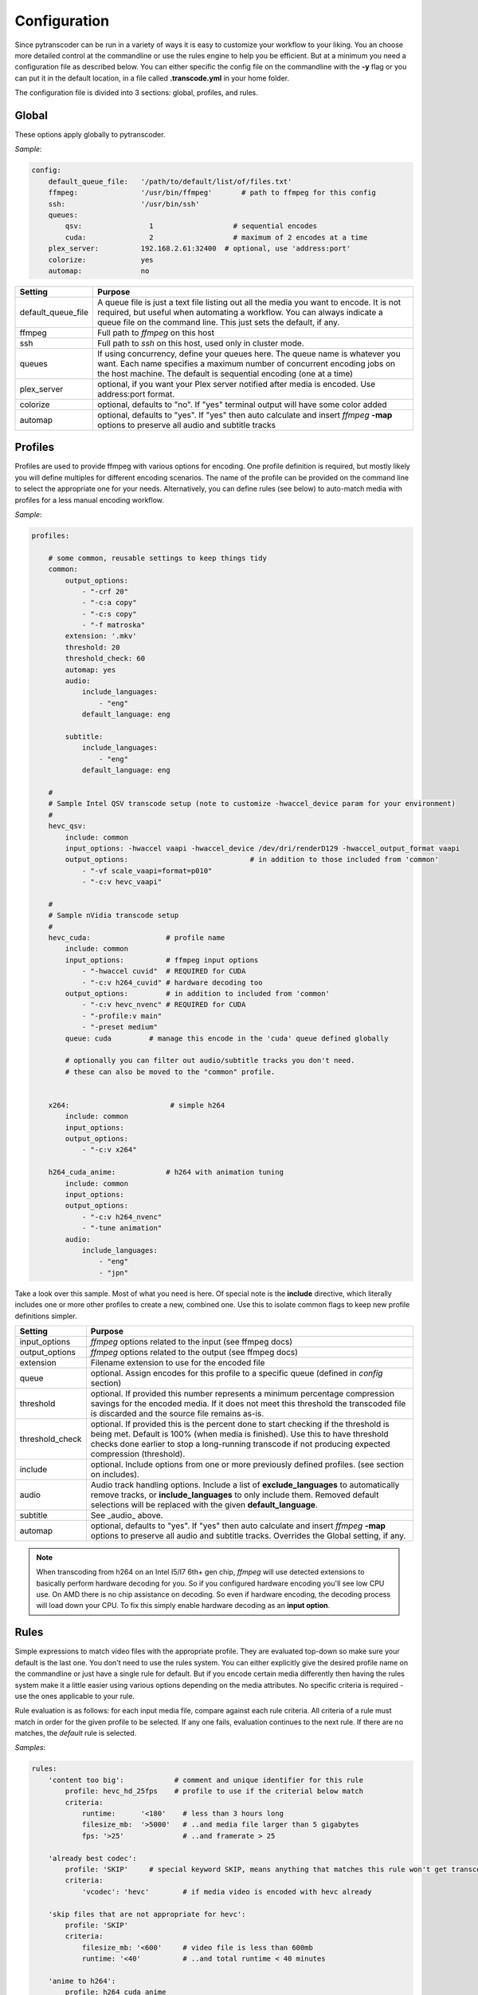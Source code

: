=============
Configuration
=============

Since pytranscoder can be run in a variety of ways it is easy to customize your workflow to your liking.  You an choose more detailed
control at the commandline or use the rules engine to help you be efficient. But at a minimum you need a configuration file as 
described below. You can either specific the config file on the commandline with the **-y** flag or you can put it in the default
location, in a file called **.transcode.yml** in your home folder.

The configuration file is divided into 3 sections: global, profiles, and rules.

------
Global
------

These options apply globally to pytranscoder.

*Sample*:

.. code-block:: yaml

    config:
        default_queue_file:   '/path/to/default/list/of/files.txt'
        ffmpeg:               '/usr/bin/ffmpeg'       # path to ffmpeg for this config
        ssh:                  '/usr/bin/ssh'
        queues:
            qsv:                1                   # sequential encodes
            cuda:               2                   # maximum of 2 encodes at a time
        plex_server:          192.168.2.61:32400  # optional, use 'address:port'
        colorize:             yes
        automap:              no

+-----------------------+-------------------------------------------------------------------------------------------------------------------------------------------------------------------------------------------------------------------------------------------+
| Setting               | Purpose                                                                                                                                                                                                                                   |
+=======================+===========================================================================================================================================================================================================================================+
| default_queue_file    | A queue file is just a text file listing out all the media you want to encode. It is not required, but useful when automating a workflow. You can always indicate a queue file on the command line. This just sets the default, if any.   |
+-----------------------+-------------------------------------------------------------------------------------------------------------------------------------------------------------------------------------------------------------------------------------------+
| ffmpeg                | Full path to *ffmpeg* on this host                                                                                                                                                                                                        |
+-----------------------+-------------------------------------------------------------------------------------------------------------------------------------------------------------------------------------------------------------------------------------------+
| ssh                   | Full path to *ssh* on this host, used only in cluster mode.                                                                                                                                                                               |
+-----------------------+-------------------------------------------------------------------------------------------------------------------------------------------------------------------------------------------------------------------------------------------+
| queues                | If using concurrency, define your queues here. The queue name is whatever you want. Each name specifies a maximum number of concurrent encoding jobs on the host machine. The default is sequential encoding (one at a time)              |
+-----------------------+-------------------------------------------------------------------------------------------------------------------------------------------------------------------------------------------------------------------------------------------+
| plex_server           | optional, if you want your Plex server notified after media is encoded. Use address:port format.                                                                                                                                          |
+-----------------------+-------------------------------------------------------------------------------------------------------------------------------------------------------------------------------------------------------------------------------------------+
| colorize              | optional, defaults to "no". If "yes" terminal output will have some color added                                                                                                                                                           |
+-----------------------+-------------------------------------------------------------------------------------------------------------------------------------------------------------------------------------------------------------------------------------------+
| automap               | optional, defaults to "yes". If "yes" then auto calculate and insert *ffmpeg* **-map** options to preserve all audio and subtitle tracks                                                                                                  |
+-----------------------+-------------------------------------------------------------------------------------------------------------------------------------------------------------------------------------------------------------------------------------------+


--------
Profiles
--------

Profiles are used to provide ffmpeg with various options for encoding. One profile definition is required, but mostly likely
you will define multiples for different encoding scenarios.  The name of the profile can be provided on the command line
to select the appropriate one for your needs. Alternatively, you can define rules (see below) to auto-match media with profiles for a less manual encoding workflow.

*Sample*:

.. code-block:: yaml

    profiles:

        # some common, reusable settings to keep things tidy
        common:
            output_options:
                - "-crf 20"
                - "-c:a copy"
                - "-c:s copy"
                - "-f matroska"
            extension: '.mkv'
            threshold: 20
            threshold_check: 60
            automap: yes
            audio:
                include_languages:
                    - "eng"
                default_language: eng

            subtitle:
                include_languages:
                    - "eng"
                default_language: eng

        #
        # Sample Intel QSV transcode setup (note to customize -hwaccel_device param for your environment)
        #
        hevc_qsv:
            include: common
            input_options: -hwaccel vaapi -hwaccel_device /dev/dri/renderD129 -hwaccel_output_format vaapi
            output_options: 				# in addition to those included from 'common'
                - "-vf scale_vaapi=format=p010"
                - "-c:v hevc_vaapi"

        #
        # Sample nVidia transcode setup
        #
        hevc_cuda:                  # profile name
            include: common
            input_options:          # ffmpeg input options
                - "-hwaccel cuvid"  # REQUIRED for CUDA
                - "-c:v h264_cuvid" # hardware decoding too
            output_options:         # in addition to included from 'common'
                - "-c:v hevc_nvenc" # REQUIRED for CUDA
                - "-profile:v main"
                - "-preset medium"
            queue: cuda		# manage this encode in the 'cuda' queue defined globally
            
            # optionally you can filter out audio/subtitle tracks you don't need.
            # these can also be moved to the "common" profile.


        x264:                        # simple h264
            include: common
            input_options: 
            output_options:
                - "-c:v x264"
                
        h264_cuda_anime:            # h264 with animation tuning
            include: common
            input_options:
            output_options:
                - "-c:v h264_nvenc"
                - "-tune animation"
            audio:
                include_languages:
                    - "eng"
                    - "jpn"


Take a look over this sample.  Most of what you need is here.  Of special note is the **include** directive, which literally includes
one or more other profiles to create a new, combined one. Use this to isolate common flags to keep new profile definitions simpler.

+-----------------------+-------------------------------------------------------------------------------------------------------------------------------------------------------------------------------+
| Setting               | Purpose                                                                                                                                                                       |
+=======================+===============================================================================================================================================================================+
| input_options         | *ffmpeg* options related to the input (see ffmpeg docs)                                                                                                                       |
+-----------------------+-------------------------------------------------------------------------------------------------------------------------------------------------------------------------------+
| output_options        | *ffmpeg* options related to the output (see ffmpeg docs)                                                                                                                      |
+-----------------------+-------------------------------------------------------------------------------------------------------------------------------------------------------------------------------+
| extension             | Filename extension to use for the encoded file                                                                                                                                |
+-----------------------+-------------------------------------------------------------------------------------------------------------------------------------------------------------------------------+
| queue                 | optional. Assign encodes for this profile to a specific queue (defined in *config* section)                                                                                   |
+-----------------------+-------------------------------------------------------------------------------------------------------------------------------------------------------------------------------+
| threshold             | optional. If provided this number represents a minimum percentage compression savings for the encoded media.                                                                  | 
|                       | If it does not meet this threshold the transcoded file is discarded and the source file remains as-is.                                                                        |
+-----------------------+-------------------------------------------------------------------------------------------------------------------------------------------------------------------------------+
| threshold_check       | optional. If provided this is the percent done to start checking if the threshold is being met.                                                                               |
|                       | Default is 100% (when media is finished). Use this to have threshold checks done earlier to stop a long-running transcode if not producing expected compression (threshold).  |
+-----------------------+-------------------------------------------------------------------------------------------------------------------------------------------------------------------------------+
| include               | optional. Include options from one or more previously defined profiles. (see section on includes).                                                                            |
+-----------------------+-------------------------------------------------------------------------------------------------------------------------------------------------------------------------------+
| audio                 | Audio track handling options. Include a list of **exclude_languages** to automatically remove tracks, or **include_languages** to only include them.                          |
|                       | Removed default selections will be replaced with the given **default_language**.                                                                                              |
+-----------------------+-------------------------------------------------------------------------------------------------------------------------------------------------------------------------------+
| subtitle              | See _audio_ above.                                                                                                                                                            |
+-----------------------+-------------------------------------------------------------------------------------------------------------------------------------------------------------------------------+
| automap               | optional, defaults to "yes". If "yes" then auto calculate and insert *ffmpeg* **-map** options to preserve all audio and subtitle tracks.                                     |
|                       | Overrides the Global setting, if any.                                                                                                                                         |
+-----------------------+-------------------------------------------------------------------------------------------------------------------------------------------------------------------------------+

.. note::
    When transcoding from h264 on an Intel I5/I7 6th+ gen chip, *ffmpeg* will use detected extensions to basically perform hardware decoding for you. So if you configured hardware encoding you'll see low CPU use. On AMD there is no chip assistance on decoding.  So even if hardware encoding, the decoding process will load down your CPU. To fix this simply enable hardware decoding as an **input option**.

-----
Rules
-----

Simple expressions to match video files with the appropriate profile. They are evaluated top-down so
make sure your default is the last one. You don't need to use the rules system. You can either
explicitly give the desired profile name on the commandline or just have a single rule for default.
But if you encode certain media differently then having the rules system make it a little easier
using various options depending on the media attributes.  No specific criteria is required - use the ones
applicable to your rule.

Rule evaluation is as follows: for each input media file, compare against each rule criteria. All criteria of a rule must match
in order for the given profile to be selected.  If any one fails, evaluation continues to the next
rule. If there are no matches, the *default* rule is selected.

*Samples*:

.. code-block:: yaml

    rules:
        'content too big':            # comment and unique identifier for this rule
            profile: hevc_hd_25fps    # profile to use if the criterial below match
            criteria:
                runtime:      '<180'    # less than 3 hours long
                filesize_mb:  '>5000'   # ..and media file larger than 5 gigabytes
                fps: '>25'              # ..and framerate > 25

        'already best codec':
            profile: 'SKIP'     # special keyword SKIP, means anything that matches this rule won't get transcoded
            criteria:
                'vcodec': 'hevc'	# if media video is encoded with hevc already

        'skip files that are not appropriate for hevc':
            profile: 'SKIP'
            criteria:
                filesize_mb: '<600'     # video file is less than 600mb
                runtime: '<40'          # ..and total runtime < 40 minutes

        'anime to h264':
            profile: h264_cuda_anime
            criteria:
                filesize_mb: '>2500'    # larger than 2.5g
                vcodec: '!hevc'         # not encoded with hevc 
                path: '/media/anime/.*' # in a anime folder (regex)
        
        'half-hour videos':
            profile: 'x264'             # use profile called "x264"
            criteria:
                filesize_mb: '>500'     # 400mb file size or greater
                runtime: '<31'        	# 30 minutes or less runtime
                vcodec: '!hevc'	       	# NOT hevc encoded video

        'small enough already':         # skip if <2.5g size, between 720p and 1080p, and between 30 and 64 minutes long.
            profile: SKIP               # transcoding these will probably cause a noticeable quality loss so skip.
            criteria:
                filesize_mb: '<2500'    # less than 2.5 gigabytes
                res_height: '720-1081'  # 1080p, allowing for random oddball resolutions still in the HD range
                runtime:  '35-65'       # between 35 and 65 minutes long

        'default':                      # this will be the DEFAULT (no criteria implies a match)
            profile: hevc_cuda
            criteria:
                vcodec: '!hevc'


+---------------+-------------------------------------------------------------------------------------------------------------------------------------------------------------------------------+
| Setting       | Purpose                                                                                                                                                                       |
+===============+===============================================================================================================================================================================+
| profile       | The defined profile name (from above) to select if this rule criteria matches. If the profile name is *SKIP* then matched media will not be transcoded                        |
+---------------+-------------------------------------------------------------------------------------------------------------------------------------------------------------------------------+
| runtime       | Total run time of media, in minutes. Determined by ffmpeg. Optionally can use < or > or a range                                                                               |
+---------------+-------------------------------------------------------------------------------------------------------------------------------------------------------------------------------+
| source_size   | Size, in megabytes, of the media file. Optionally an use < or > or a range                                                                                                    |
+---------------+-------------------------------------------------------------------------------------------------------------------------------------------------------------------------------+
| fps           | Frames per second. Determined by ffmpeg. Optionally can use < or > or a range                                                                                                 |
+---------------+-------------------------------------------------------------------------------------------------------------------------------------------------------------------------------+
| vcodec        | Video codec used on the source media. Determined by ffmpeg. Can use ! to indicate *not* condition (negative match)                                                            |
+---------------+-------------------------------------------------------------------------------------------------------------------------------------------------------------------------------+
| res_height    | Video vertical resolution. Determined by ffmpeg. Optionally can use < or > or a range                                                                                         |
+---------------+-------------------------------------------------------------------------------------------------------------------------------------------------------------------------------+
| res_width     | Video horizontal resolution. Determined by ffmpeg. Optionally can use < or > or a range                                                                                       |
+---------------+-------------------------------------------------------------------------------------------------------------------------------------------------------------------------------+

.. note::
    For those settings that allow operators, put the operator first (< or >) followed by the number. For those that allow a range
    provide the lower and upper range with a hyphen (-) between.  No spaces are allowed in criteria.

